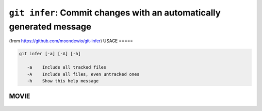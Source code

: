 ``git infer``: Commit changes with an automatically generated message
---------------------------------------------------------------------


(from https://github.com/moondewio/git-infer)
USAGE
=====

.. code-block:: bash

    git infer [-a] [-A] [-h]
    
       -a    Include all tracked files
       -A    Include all files, even untracked ones
       -h    Show this help message

MOVIE
=====

.. figure:: https://raw.githubusercontent.com/rec/gitz/master/doc/movies/git-infer.svg?sanitize=true
    :align: center
    :alt: git-infer.svg
